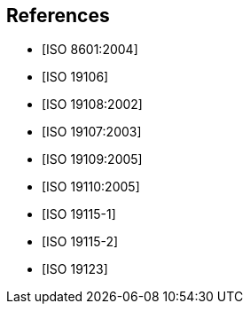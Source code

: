 [bibliography]
== References

* [[[ISO8601,ISO 8601:2004]]]

* [[[ISO19106,ISO 19106]]]

* [[[ISO19108,ISO 19108:2002]]]

* [[[ISO19107,ISO 19107:2003]]]

* [[[ISO19109,ISO 19109:2005]]]

* [[[ISO19110,ISO 19110:2005]]]

* [[[ISO19115-1,ISO 19115-1]]]

* [[[ISO19115-2,ISO 19115-2]]]

* [[[ISO19123,ISO 19123]]]
